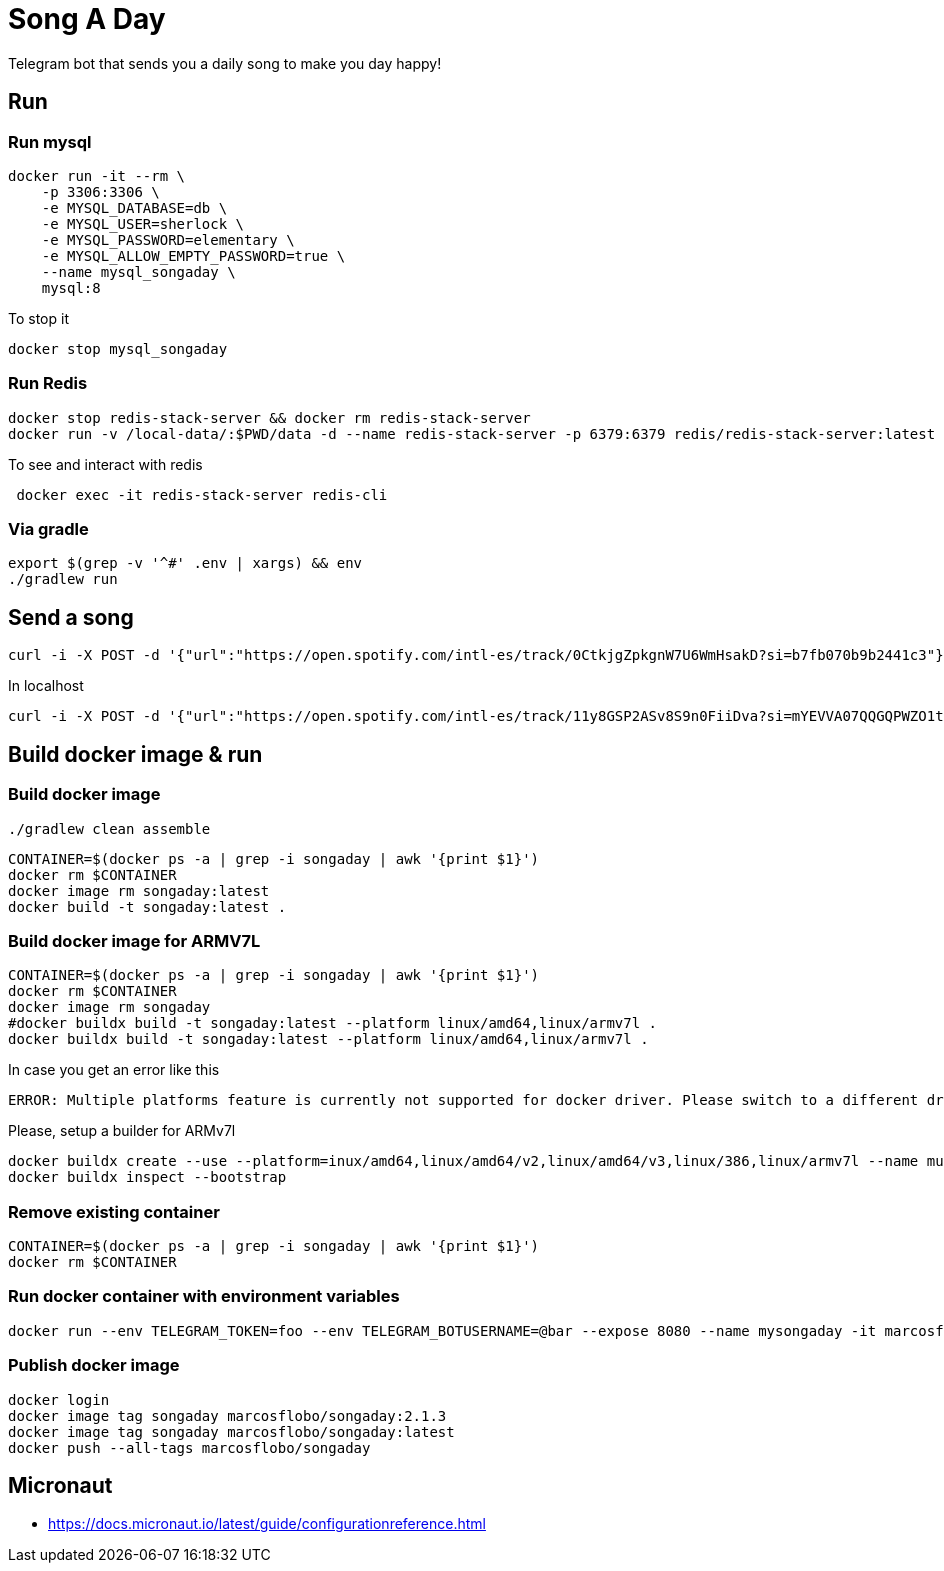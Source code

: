 = Song A Day

Telegram bot that sends you a daily song to make you day happy!

== Run
=== Run mysql
[source,shell]
----
docker run -it --rm \
    -p 3306:3306 \
    -e MYSQL_DATABASE=db \
    -e MYSQL_USER=sherlock \
    -e MYSQL_PASSWORD=elementary \
    -e MYSQL_ALLOW_EMPTY_PASSWORD=true \
    --name mysql_songaday \
    mysql:8
----
To stop it
[source,shell]
----
docker stop mysql_songaday
----
=== Run Redis
[source,shell]
----
docker stop redis-stack-server && docker rm redis-stack-server
docker run -v /local-data/:$PWD/data -d --name redis-stack-server -p 6379:6379 redis/redis-stack-server:latest
----

To see and interact with redis
[source,shell]
----
 docker exec -it redis-stack-server redis-cli
----

=== Via gradle

[source,shell]
----
export $(grep -v '^#' .env | xargs) && env
./gradlew run
----

== Send a song
[source,shell]
----
curl -i -X POST -d '{"url":"https://open.spotify.com/intl-es/track/0CtkjgZpkgnW7U6WmHsakD?si=b7fb070b9b2441c3"}' 'https://animated-meme-7wwp49w454frpv7-8080.app.github.dev/v1/send/song' -H 'Content-Type: application/json' -H 'authority: animated-meme-7wwp49w454frpv7-8080.app.github.dev'
----

In localhost
[source,shell]
----
curl -i -X POST -d '{"url":"https://open.spotify.com/intl-es/track/11y8GSP2ASv8S9n0FiiDva?si=mYEVVA07QQGQPWZO1tDM1A"}' 'http://localhost:8080/v1/send/song' -H 'Content-Type: application/json'
----

== Build docker image & run
=== Build docker image
[source,shell]
----
./gradlew clean assemble
----
[source,shell]
----
CONTAINER=$(docker ps -a | grep -i songaday | awk '{print $1}')
docker rm $CONTAINER
docker image rm songaday:latest
docker build -t songaday:latest .
----
=== Build docker image for ARMV7L

[source,shell]
----
CONTAINER=$(docker ps -a | grep -i songaday | awk '{print $1}')
docker rm $CONTAINER
docker image rm songaday
#docker buildx build -t songaday:latest --platform linux/amd64,linux/armv7l .
docker buildx build -t songaday:latest --platform linux/amd64,linux/armv7l .
----
In case you get an error like this
[source,text]
----
ERROR: Multiple platforms feature is currently not supported for docker driver. Please switch to a different driver (eg. "docker buildx create --use")
----

Please, setup a builder for ARMv7l
[source,shell]
----
docker buildx create --use --platform=inux/amd64,linux/amd64/v2,linux/amd64/v3,linux/386,linux/armv7l --name multi-platform-builder
docker buildx inspect --bootstrap
----

=== Remove existing container
[source,shell]
----
CONTAINER=$(docker ps -a | grep -i songaday | awk '{print $1}')
docker rm $CONTAINER
----
=== Run docker container with environment variables
[source,shell]
----
docker run --env TELEGRAM_TOKEN=foo --env TELEGRAM_BOTUSERNAME=@bar --expose 8080 --name mysongaday -it marcosflobo/songaday
----

=== Publish docker image
[source,shell]
----
docker login
docker image tag songaday marcosflobo/songaday:2.1.3
docker image tag songaday marcosflobo/songaday:latest
docker push --all-tags marcosflobo/songaday
----

== Micronaut
- https://docs.micronaut.io/latest/guide/configurationreference.html
